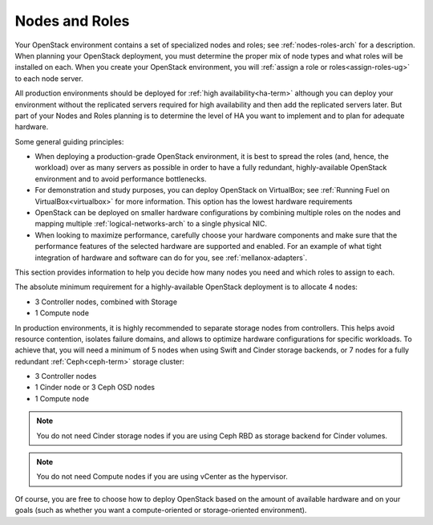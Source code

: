 

.. raw:: pdf

   PageBreak

.. _nodes-roles-plan:

Nodes and Roles
===============

Your OpenStack environment contains a set of
specialized nodes and roles;
see :ref:`nodes-roles-arch` for a description.
When planning your OpenStack deployment,
you must determine the proper mix of node types
and what roles will be installed on each.
When you create your OpenStack environment,
you will :ref:`assign a role or roles<assign-roles-ug>`
to each node server.

All production environments should be deployed
for :ref:`high availability<ha-term>`
although you can deploy your environment
without the replicated servers required for high availability
and then add the replicated servers later.
But part of your Nodes and Roles planning
is to determine the level of HA you want to implement
and to plan for adequate hardware.

Some general guiding principles:

- When deploying a production-grade OpenStack environment,
  it is best to spread the roles (and, hence, the workload)
  over as many servers as possible
  in order to have a fully redundant,
  highly-available OpenStack environment
  and to avoid performance bottlenecks.
- For demonstration and study purposes,
  you can deploy OpenStack on VirtualBox;
  see :ref:`Running Fuel on VirtualBox<virtualbox>` for more information.
  This option has the lowest hardware requirements
- OpenStack can be deployed on smaller hardware configurations
  by combining multiple roles on the nodes
  and mapping multiple :ref:`logical-networks-arch`
  to a single physical NIC.
- When looking to maximize performance,
  carefully choose your hardware components
  and make sure that the performance features of the selected hardware
  are supported and enabled.
  For an example of what tight integration
  of hardware and software can do for you,
  see :ref:`mellanox-adapters`.

This section provides information to help you decide
how many nodes you need and which roles to assign to each.

The absolute minimum requirement for a highly-available OpenStack
deployment is to allocate 4 nodes:

- 3 Controller nodes, combined with Storage

- 1 Compute node

In production environments, it is highly recommended to separate storage nodes
from controllers. This helps avoid resource contention, isolates failure
domains, and allows to optimize hardware configurations for specific workloads.
To achieve that, you will need a minimum of 5 nodes when using Swift and Cinder
storage backends, or 7 nodes for a fully redundant :ref:`Ceph<ceph-term>`
storage cluster:

- 3 Controller nodes

- 1 Cinder node or 3 Ceph OSD nodes

- 1 Compute node

.. note:: You do not need Cinder storage nodes if you are using
          Ceph RBD as storage backend for Cinder volumes.

.. note:: You do not need Compute nodes if you are using
          vCenter as the hypervisor.

Of course, you are free to choose how to deploy OpenStack based on the
amount of available hardware and on your goals (such as whether you
want a compute-oriented or storage-oriented environment).

